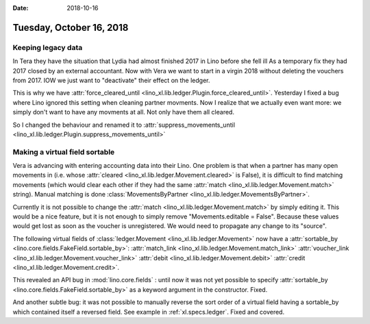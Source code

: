 :date: 2018-10-16

=========================
Tuesday, October 16, 2018
=========================

Keeping legacy data
===================

In Tera they have the situation that Lydia had almost finished 2017 in
Lino before she fell ill As a temporary fix they had 2017 closed by an
external accountant.  Now with Vera we want to start in a virgin 2018
without deleting the vouchers from 2017.  IOW we just want to
"deactivate" their effect on the ledger.

This is why we have :attr:`force_cleared_until
<lino_xl.lib.ledger.Plugin.force_cleared_until>`.  Yesterday I fixed a
bug where Lino ignored this setting when cleaning partner movments.
Now I realize that we actually even want more: we simply don't want to
have any movments at all.  Not only have them all cleared.

So I changed the behaviour and renamed it to
:attr:`suppress_movements_until
<lino_xl.lib.ledger.Plugin.suppress_movements_until>`


Making a virtual field sortable
===============================

Vera is advancing with entering accounting data into their Lino. One
problem is that when a partner has many open movements in (i.e. whose
:attr:`cleared <lino_xl.lib.ledger.Movement.cleared>` is False), it is
difficult to find matching movements (which would clear each other if
they had the same :attr:`match <lino_xl.lib.ledger.Movement.match>`
string).  Manual matching is done :class:`MovementsByPartner
<lino_xl.lib.ledger.MovementsByPartner>`.

Currently it is not possible to change the :attr:`match
<lino_xl.lib.ledger.Movement.match>` by simply editing it.  This would
be a nice feature, but it is not enough to simply remove
"Movements.editable = False".  Because these values would get lost as
soon as the voucher is unregistered.  We would need to propagate any
change to its "source".


The following virtual fields
of :class:`ledger.Movement <lino_xl.lib.ledger.Movement>` 
now have a :attr:`sortable_by <lino.core.fields.FakeField.sortable_by>`:
:attr:`match_link <lino_xl.lib.ledger.Movement.match_link>`
:attr:`voucher_link <lino_xl.lib.ledger.Movement.voucher_link>`
:attr:`debit <lino_xl.lib.ledger.Movement.debit>`
:attr:`credit <lino_xl.lib.ledger.Movement.credit>`.

This revealed an API bug in :mod:`lino.core.fields` : until now it was
not yet possible to specify :attr:`sortable_by
<lino.core.fields.FakeField.sortable_by>` as a keyword argument in the
constructor.  Fixed.

And another subtle bug: it was not possible to manually reverse the
sort order of a virtual field having a sortable_by which contained
itself a reversed field.  See example in :ref:`xl.specs.ledger`.
Fixed and covered.
